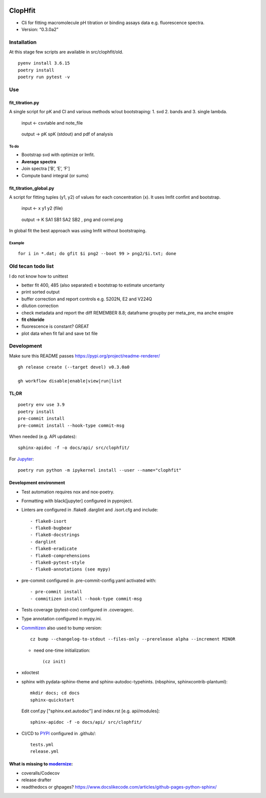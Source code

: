 |Tests| |PyPI| |RtD|

ClopHfit
========

-  Cli for fitting macromolecule pH titration or binding assays data
   e.g. fluorescence spectra.
-  Version: “0.3.0a2”


Installation
------------

At this stage few scripts are available in src/clophfit/old.

::

   pyenv install 3.6.15
   poetry install
   poetry run pytest -v


Use
---

fit_titration.py
~~~~~~~~~~~~~~~~

A single script for pK and Cl and various methods w/out bootstraping: 1.
svd 2. bands and 3. single lambda.

   input ← csvtable and note_file

..

   output → pK spK (stdout) and pdf of analysis

To do
^^^^^

-  Bootstrap svd with optimize or lmfit.
-  **Average spectra**
-  Join spectra [‘B’, ‘E’, ‘F’]
-  Compute band integral (or sums)

fit_titration_global.py
~~~~~~~~~~~~~~~~~~~~~~~

A script for fitting tuples (y1, y2) of values for each concentration
(x). It uses lmfit confint and bootstrap.

   input ← x y1 y2 (file)

..

   output → K SA1 SB1 SA2 SB2 , png and correl.png


In global fit the best approach was using lmfit without bootstraping.

Example
^^^^^^^

::

    for i in *.dat; do gfit $i png2 --boot 99 > png2/$i.txt; done


Old tecan todo list
-------------------

I do not know how to unittest

- better fit 400, 485 (also separated) e bootstrap to estimate
  uncertanty

- print sorted output

- buffer correction and report controls e.g. S202N, E2 and V224Q

- dilution correction

- check metadata and report the diff REMEMBER 8.8; dataframe groupby
  per meta_pre, ma anche enspire

- **fit chloride**

- fluorescence is constant? GREAT

- plot data when fit fail and save txt file


Development
-----------

Make sure this README passes https://pypi.org/project/readme-renderer/

::

   gh release create (--target devel) v0.3.0a0

   gh workflow disable|enable|view|run|list


TL;DR
~~~~~

::

   poetry env use 3.9
   poetry install
   pre-commit install
   pre-commit install --hook-type commit-msg

When needed (e.g. API updates)::

   sphinx-apidoc -f -o docs/api/ src/clophfit/

For Jupyter_::

    poetry run python -m ipykernel install --user --name="clophfit"

Development environment
~~~~~~~~~~~~~~~~~~~~~~~

* Test automation requires nox and nox-poetry.

* Formatting with black[jupyter] configured in pyproject.

* Linters are configured in .flake8 .darglint and .isort.cfg and include::

  - flake8-isort
  - flake8-bugbear
  - flake8-docstrings
  - darglint
  - flake8-eradicate
  - flake8-comprehensions
  - flake8-pytest-style
  - flake8-annotations (see mypy)

* pre-commit configured in .pre-commit-config.yaml activated with::

  - pre-commit install
  - commitizen install --hook-type commit-msg

* Tests coverage (pytest-cov) configured in .coveragerc.

* Type annotation configured in mypy.ini.

* Commitizen_ also used to bump version::

	cz bump --changelog-to-stdout --files-only --prerelease alpha --increment MINOR

  * need one-time initialization::

	  (cz init)

* xdoctest

* sphinx with pydata-sphinx-theme and sphinx-autodoc-typehints. (nbsphinx, sphinxcontrib-plantuml)::

	mkdir docs; cd docs
	sphinx-quickstart

  Edit conf.py ["sphinx.ext.autodoc"] and index.rst [e.g. api/modules]::

    sphinx-apidoc -f -o docs/api/ src/clophfit/

* CI/CD to PYPI_ configured in .github/::

	tests.yml
	release.yml

What is missing to modernize_:
~~~~~~~~~~~~~~~~~~~~~~~~~~~~~~

- coveralls/Codecov
- release drafter
- readthedocs or ghpages?
  https://www.docslikecode.com/articles/github-pages-python-sphinx/





.. |Tests| image:: https://github.com/darosio/ClopHfit/workflows/Tests/badge.svg
   :target: https://github.com/darosio/ClopHfit/actions?workflow=Tests
.. |PyPI| image:: https://img.shields.io/pypi/v/ClopHfit.svg
   :target: https://pypi.org/project/ClopHfit/
.. |RtD| image:: https://readthedocs.org/projects/clophfit/badge/
   :target: https://clophfit.readthedocs.io/

.. _Commitizen: https://commitizen-tools.github.io/commitizen/

.. _Jupyter: https://jupyter.org/

.. _modernize: https://cjolowicz.github.io/posts/hypermodern-python-06-ci-cd/

.. _PYPI: https://pypi.org/project/clophfit/
